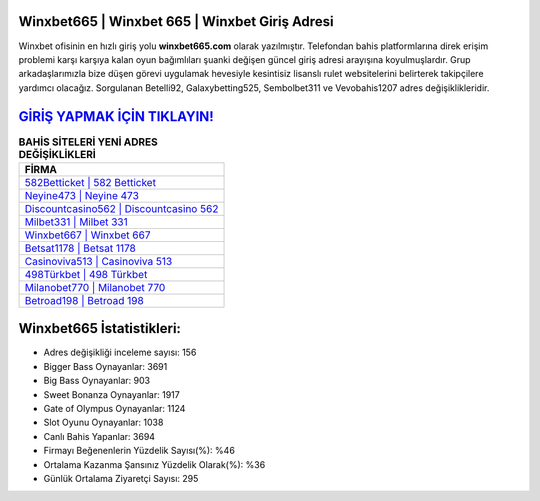 ﻿Winxbet665 | Winxbet 665 | Winxbet Giriş Adresi
===================================

.. image:: images/winxbet-giris.jpg
   :width: 600
   
Winxbet ofisinin en hızlı giriş yolu **winxbet665.com** olarak yazılmıştır. Telefondan bahis platformlarına direk erişim problemi karşı karşıya kalan oyun bağımlıları şuanki değişen güncel giriş adresi arayışına koyulmuşlardır. Grup arkadaşlarımızla bize düşen görevi uygulamak hevesiyle kesintisiz lisanslı rulet websitelerini belirterek takipçilere yardımcı olacağız. Sorgulanan Betelli92, Galaxybetting525, Sembolbet311 ve Vevobahis1207 adres değişiklikleridir.

`GİRİŞ YAPMAK İÇİN TIKLAYIN! <https://cutt.ly/QwVVg2Vk>`_
==============

.. list-table:: **BAHİS SİTELERİ YENİ ADRES DEĞİŞİKLİKLERİ**
   :widths: 100
   :header-rows: 1

   * - FİRMA
   * - `582Betticket | 582 Betticket <582betticket-582-betticket-betticket-giris-adresi.html>`_
   * - `Neyine473 | Neyine 473 <neyine473-neyine-473-neyine-giris-adresi.html>`_
   * - `Discountcasino562 | Discountcasino 562 <discountcasino562-discountcasino-562-discountcasino-giris-adresi.html>`_	 
   * - `Milbet331 | Milbet 331 <milbet331-milbet-331-milbet-giris-adresi.html>`_	 
   * - `Winxbet667 | Winxbet 667 <winxbet667-winxbet-667-winxbet-giris-adresi.html>`_ 
   * - `Betsat1178 | Betsat 1178 <betsat1178-betsat-1178-betsat-giris-adresi.html>`_
   * - `Casinoviva513 | Casinoviva 513 <casinoviva513-casinoviva-513-casinoviva-giris-adresi.html>`_	 
   * - `498Türkbet | 498 Türkbet <498turkbet-498-turkbet-turkbet-giris-adresi.html>`_
   * - `Milanobet770 | Milanobet 770 <milanobet770-milanobet-770-milanobet-giris-adresi.html>`_
   * - `Betroad198 | Betroad 198 <betroad198-betroad-198-betroad-giris-adresi.html>`_
	 
Winxbet665 İstatistikleri:
===================================	 
* Adres değişikliği inceleme sayısı: 156
* Bigger Bass Oynayanlar: 3691
* Big Bass Oynayanlar: 903
* Sweet Bonanza Oynayanlar: 1917
* Gate of Olympus Oynayanlar: 1124
* Slot Oyunu Oynayanlar: 1038
* Canlı Bahis Yapanlar: 3694
* Firmayı Beğenenlerin Yüzdelik Sayısı(%): %46
* Ortalama Kazanma Şansınız Yüzdelik Olarak(%): %36
* Günlük Ortalama Ziyaretçi Sayısı: 295
